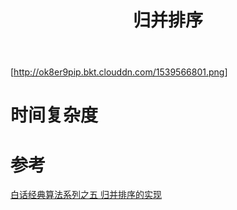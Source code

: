 #+TITLE: 归并排序

[http://ok8er9pip.bkt.clouddn.com/1539566801.png]

* 时间复杂度
  
* 参考
  [[https://blog.csdn.net/MoreWindows/article/details/6678165][白话经典算法系列之五 归并排序的实现]]
